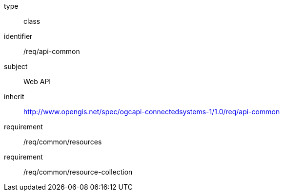 [requirement,model=ogc]
====
[%metadata]
type:: class
identifier:: /req/api-common
subject:: Web API
inherit:: http://www.opengis.net/spec/ogcapi-connectedsystems-1/1.0/req/api-common
requirement:: /req/common/resources
requirement:: /req/common/resource-collection
====